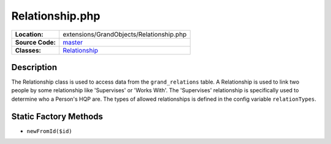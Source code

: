 .. index:: single: Relationship.php

Relationship.php
================

================     =====
**Location:**        extensions/GrandObjects/Relationship.php
**Source Code:**     `master`_
**Classes:**         `Relationship`_
================     =====

Description
-----------
The Relationship class is used to access data from the ``grand_relations`` table.  A Relationship is used to link two people by some relationship like 'Supervises' or 'Works With'.  The 'Supervises' relationship is specifically used to determine who a Person's HQP are.  The types of allowed relationships is defined in the config variable ``relationTypes``.

Static Factory Methods
----------------------
- ``newFromId($id)``

.. _master: https://github.com/UniversityOfAlberta/GrandForum/blob/master/extensions/GrandObjects/Relationship.php
.. _Relationship: http://grand.cs.ualberta.ca/docs/classRelationship.html
